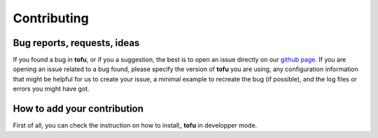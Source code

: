 Contributing
============


Bug reports, requests, ideas
""""""""""""""""""""""""""""

If you found a bug in **tofu**, or if you a suggestion, the best is to open
an issue directly on our `github page <https://github.com/ToFuProject/tofu/issues>`_.
If you are opening an issue related to a bug found, please specify the version
of **tofu** you are using, any configuration information that might be helpful
for us to create your issue, a minimal example to recreate the bug (if 
possible), and the log files or errors you might have got.


How to add your contribution
""""""""""""""""""""""""""""

First of all, you can check the instruction on how to install_ **tofu**
in developper mode.

.. _devmode: installation.html
